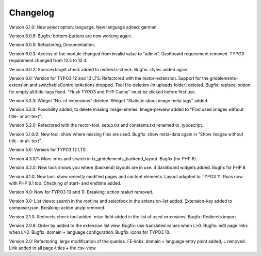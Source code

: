 ﻿.. include:: /Includes.rst.txt

.. _changelog:

Changelog
=========
Version 6.1.0:
New select option: language.
New language added: german.

Version 6.0.6:
Bugfix: bottom-buttons are now working again.

Version 6.0.5:
Refactoring, Documentation.

Version 6.0.3:
Access of the module changed from invalid value to "admin".
Dashboard requirement removed. TYPO3 requirement changed from 12.5 to 12.4.

Version 6.0.2:
Source=target check added to redirects-check.
Bugfix: styles added again.

Version 6.0:
Version for TYPO3 12 and 13 LTS.
Refactored with the rector-extension.
Support for the gridelements-extension and switchableControllerActions dropped.
Tool file-deletion (in uploads folder) deleted.
Bugfix: replace-button for empty alt/title-tags fixed.
"Flush TYPO3 and PHP Cache" must be clicked before first use.

Version 5.3.3:
Widget "No. of extensions" deleted. Widget "Statistic about image meta tags" added.

Version 5.3.0:
Possibility added, to delete missing image-entries.
Image-preview added to "Find used images without title- or alt-text".

Version 5.2.0:
Refactored with the rector-tool.
setup.txt and constants.txt renamed to .typoscript.

Version 5.1.0/2:
New tool: show where missing files are used.
Bugfix: show meta-data again in "Show images without title- or alt-text".

Version 5.0:
Version for TYPO3 12 LTS.

Version 4.3.0/1:
More infos and search in tx_gridelements_backend_layout.
Bugfix (for PHP 8).

Version 4.2.0:
New tool: shows you where (backend) layouts are in use.
4 dashboard widgets added.
Bugfix for PHP 8.

Version 4.1.0:
New tool: show recently modified pages and content elements.
Layout adapted to TYPO3 11. Runs now with PHP 8.1 too.
Checking of start- and endtime added.

Version 4.0:
Now for TYPO3 10 and 11.
Breaking: action realurl removed.

Version 3.0:
List views: search in the rootline and selectbox in the extension-list added.
Extension-key added to composer.json.
Breaking: action unzip removed.

Version 2.1.0:
Redirects check tool added.
misc field added in the list of used extensions.
Bugfix: Redirects import.

Version 2.0.6:
Order by added to the extension list view.
Bugfix: use translated values when L>0.
Bugfix: edit page links when L>0.
Bugfix: domain + language configuration.
Bugfix: icons for TYPO3 10.

Version 2.0:
Refactoring: large modification of the queries.
FE-links: domain + language entry point added, L removed.
Link added to all page-titles + the csv-view.
